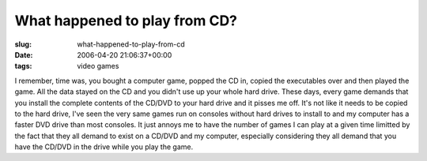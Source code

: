 What happened to play from CD?
==============================

:slug: what-happened-to-play-from-cd
:date: 2006-04-20 21:06:37+00:00
:tags: video games

I remember, time was, you bought a computer game, popped the CD in,
copied the executables over and then played the game. All the data
stayed on the CD and you didn't use up your whole hard drive. These
days, every game demands that you install the complete contents of the
CD/DVD to your hard drive and it pisses me off. It's not like it needs
to be copied to the hard drive, I've seen the very same games run on
consoles without hard drives to install to and my computer has a faster
DVD drive than most consoles. It just annoys me to have the number of
games I can play at a given time limitted by the fact that they all
demand to exist on a CD/DVD and my computer, especially considering they
all demand that you have the CD/DVD in the drive while you play the
game.
